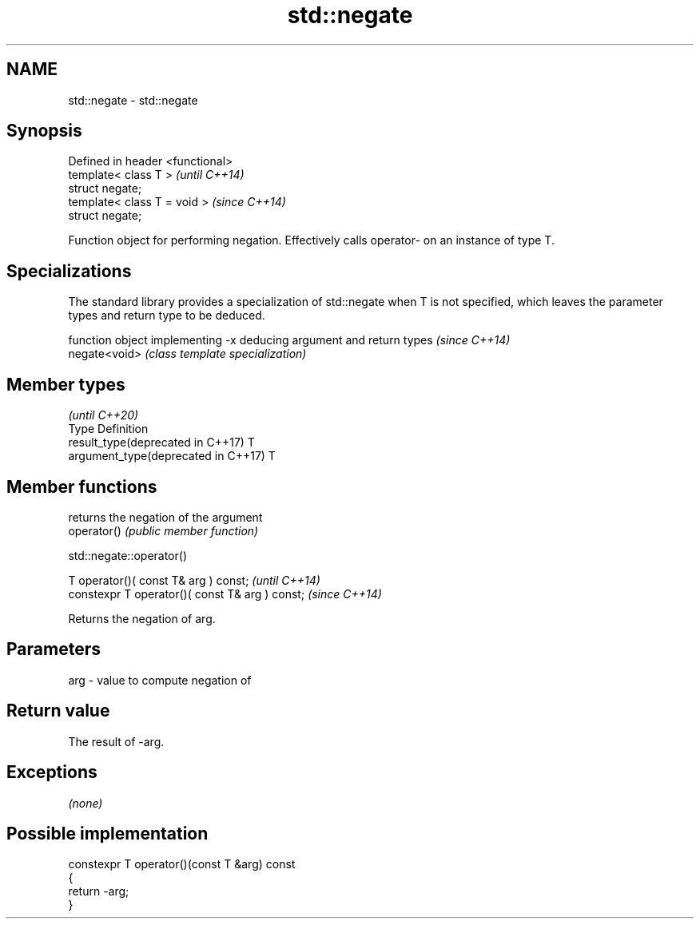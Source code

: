 .TH std::negate 3 "2020.03.24" "http://cppreference.com" "C++ Standard Libary"
.SH NAME
std::negate \- std::negate

.SH Synopsis

  Defined in header <functional>
  template< class T >             \fI(until C++14)\fP
  struct negate;
  template< class T = void >      \fI(since C++14)\fP
  struct negate;

  Function object for performing negation. Effectively calls operator- on an instance of type T.

.SH Specializations


  The standard library provides a specialization of std::negate when T is not specified, which leaves the parameter types and return type to be deduced.

               function object implementing -x deducing argument and return types                                                                        \fI(since C++14)\fP
  negate<void> \fI(class template specialization)\fP




.SH Member types

                                                \fI(until C++20)\fP
  Type                               Definition
  result_type(deprecated in C++17)   T
  argument_type(deprecated in C++17) T



.SH Member functions


             returns the negation of the argument
  operator() \fI(public member function)\fP


   std::negate::operator()


  T operator()( const T& arg ) const;            \fI(until C++14)\fP
  constexpr T operator()( const T& arg ) const;  \fI(since C++14)\fP

  Returns the negation of arg.

.SH Parameters


  arg - value to compute negation of


.SH Return value

  The result of -arg.

.SH Exceptions

  \fI(none)\fP

.SH Possible implementation



    constexpr T operator()(const T &arg) const
    {
        return -arg;
    }





